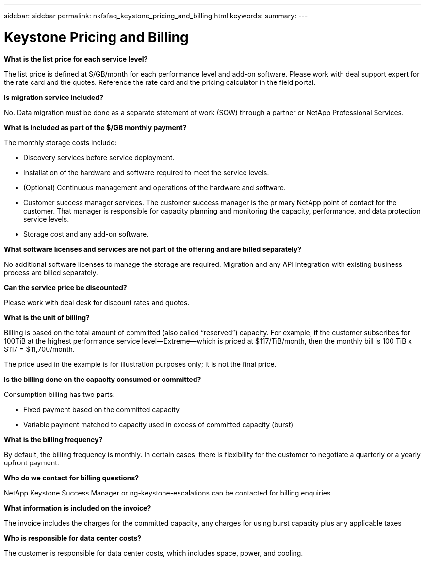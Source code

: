---
sidebar: sidebar
permalink: nkfsfaq_keystone_pricing_and_billing.html
keywords:
summary:
---

= Keystone Pricing and Billing
:hardbreaks:
:nofooter:
:icons: font
:linkattrs:
:imagesdir: ./media/

//
// This file was created with NDAC Version 2.0 (August 17, 2020)
//
// 2020-10-08 17:15:36.964787
//

[.lead]
*What is the list price for each service level?*

The list price is defined at $/GB/month for each performance level and add-on software. Please work with deal support expert for the rate card and the quotes. Reference the rate card and the pricing calculator in the field portal.

*Is migration service included?*

No. Data migration must be done as a separate statement of work (SOW) through a partner or NetApp Professional Services.

*What is included as part of the $/GB monthly payment?*

The monthly storage costs include:

* Discovery services before service deployment.
* Installation of the hardware and software required to meet the service levels.
* (Optional) Continuous management and operations of the hardware and software.
* Customer success manager services. The customer success manager is the primary NetApp point of contact for the customer. That manager is responsible for capacity planning and monitoring the capacity, performance, and data protection service levels.
* Storage cost and any add-on software.

*What software licenses and services are not part of the offering and are billed separately?*

No additional software licenses to manage the storage are required. Migration and any API integration with existing business process are billed separately.

*Can the service price be discounted?*

Please work with deal desk for discount rates and quotes.

*What is the unit of billing?*

Billing is based on the total amount of committed (also called “reserved”) capacity. For example, if the customer subscribes for 100TiB at the highest performance service level—Extreme—which is priced at $117/TiB/month, then the monthly bill is 100 TiB x $117 = $11,700/month.

The price used in the example is for illustration purposes only; it is not the final price.

*Is the billing done on the capacity consumed or committed?*

Consumption billing has two parts:

* Fixed payment based on the committed capacity
* Variable payment matched to capacity used in excess of committed capacity (burst)

*What is the billing frequency?*

By default, the billing frequency is monthly. In certain cases, there is flexibility for the customer to negotiate a quarterly or a yearly upfront payment.

*Who do we contact for billing questions?*

NetApp Keystone Success Manager or ng-keystone-escalations can be contacted for billing enquiries

*What information is included on the invoice?*

The invoice includes the charges for the committed capacity, any charges for using burst capacity plus any applicable taxes

*Who is responsible for data center costs?*

The customer is responsible for data center costs, which includes space, power, and cooling.
